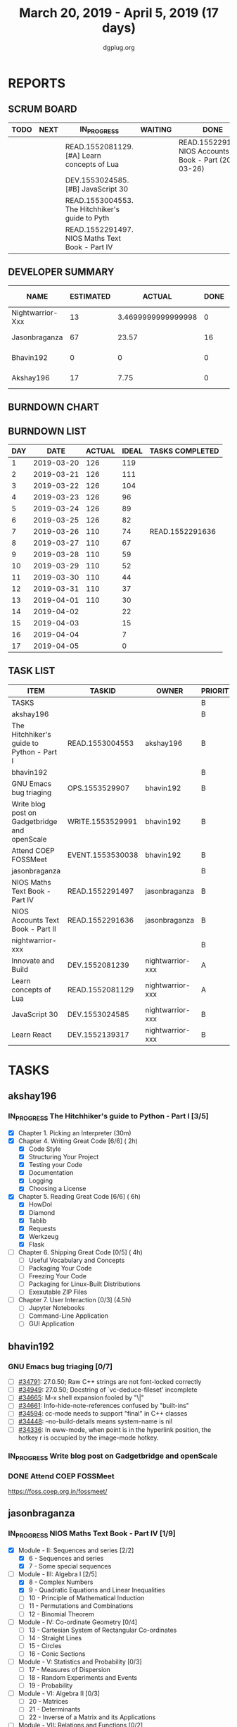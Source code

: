 #+TITLE: March 20, 2019 - April 5, 2019 (17 days)
#+AUTHOR: dgplug.org
#+EMAIL: users@lists.dgplug.org
#+PROPERTY: Effort_ALL 0 0:05 0:10 0:30 1:00 2:00 3:00 4:00
#+COLUMNS: %35ITEM %TASKID %OWNER %3PRIORITY %TODO %5ESTIMATED{+} %3ACTUAL{+}
* REPORTS
** SCRUM BOARD
#+BEGIN: block-update-board
| TODO | NEXT | IN_PROGRESS                                     | WAITING | DONE                                                         | CANCELED |
|------+------+-------------------------------------------------+---------+--------------------------------------------------------------+----------|
|      |      | READ.1552081129. [#A] Learn concepts of Lua     |         | READ.1552291636. NIOS Accounts Text Book - Part (2019-03-26) |          |
|      |      | DEV.1553024585. [#B] JavaScript 30              |         |                                                              |          |
|      |      | READ.1553004553. The Hitchhiker's guide to Pyth |         |                                                              |          |
|      |      | READ.1552291497. NIOS Maths Text Book - Part IV |         |                                                              |          |
#+END:
** DEVELOPER SUMMARY
#+BEGIN: block-update-summary
| NAME             | ESTIMATED |             ACTUAL | DONE | REMAINING | PENCILS DOWN | PROGRESS   |
|------------------+-----------+--------------------+------+-----------+--------------+------------|
| Nightwarrior-Xxx |        13 | 3.4699999999999998 |    0 |        13 |   2019-04-12 | ---------- |
| Jasonbraganza    |        67 |              23.57 |   16 |        51 |   2019-04-18 | ##-------- |
| Bhavin192        |         0 |                  0 |    0 |         0 |   2019-04-01 | ---------- |
| Akshay196        |        17 |               7.75 |    0 |        17 |   2019-04-24 | ---------- |
#+END:
** BURNDOWN CHART
#+BEGIN: block-update-graph

#+END:
** BURNDOWN LIST
#+PLOT: title:"Burndown" ind:1 deps:(3 4) set:"term dumb" set:"xtics scale 0.5" set:"ytics scale 0.5" file:"burndown.plt" set:"xrange [0:17]"
#+BEGIN: block-update-burndown
| DAY |       DATE | ACTUAL | IDEAL | TASKS COMPLETED |
|-----+------------+--------+-------+-----------------|
|   1 | 2019-03-20 |    126 |   119 |                 |
|   2 | 2019-03-21 |    126 |   111 |                 |
|   3 | 2019-03-22 |    126 |   104 |                 |
|   4 | 2019-03-23 |    126 |    96 |                 |
|   5 | 2019-03-24 |    126 |    89 |                 |
|   6 | 2019-03-25 |    126 |    82 |                 |
|   7 | 2019-03-26 |    110 |    74 | READ.1552291636 |
|   8 | 2019-03-27 |    110 |    67 |                 |
|   9 | 2019-03-28 |    110 |    59 |                 |
|  10 | 2019-03-29 |    110 |    52 |                 |
|  11 | 2019-03-30 |    110 |    44 |                 |
|  12 | 2019-03-31 |    110 |    37 |                 |
|  13 | 2019-04-01 |    110 |    30 |                 |
|  14 | 2019-04-02 |        |    22 |                 |
|  15 | 2019-04-03 |        |    15 |                 |
|  16 | 2019-04-04 |        |     7 |                 |
|  17 | 2019-04-05 |        |     0 |                 |
#+END:
** TASK LIST
#+BEGIN: columnview :hlines 2 :maxlevel 5 :id "TASKS"
| ITEM                                          | TASKID           | OWNER            | PRIORITY | TODO        | ESTIMATED |             ACTUAL |
|-----------------------------------------------+------------------+------------------+----------+-------------+-----------+--------------------|
| TASKS                                         |                  |                  | B        |             |       126 |              34.79 |
|-----------------------------------------------+------------------+------------------+----------+-------------+-----------+--------------------|
| akshay196                                     |                  |                  | B        |             |        17 |               7.75 |
| The Hitchhiker's guide to Python - Part I     | READ.1553004553  | akshay196        | B        | IN_PROGRESS |        17 |               7.75 |
|-----------------------------------------------+------------------+------------------+----------+-------------+-----------+--------------------|
| bhavin192                                     |                  |                  | B        |             |        17 |                    |
| GNU Emacs bug triaging                        | OPS.1553529907   | bhavin192        | B        |             |         3 |                    |
| Write blog post on Gadgetbridge and openScale | WRITE.1553529991 | bhavin192        | B        |             |         6 |                    |
| Attend COEP FOSSMeet                          | EVENT.1553530038 | bhavin192        | B        |             |         8 |                    |
|-----------------------------------------------+------------------+------------------+----------+-------------+-----------+--------------------|
| jasonbraganza                                 |                  |                  | B        |             |        67 |              23.57 |
| NIOS Maths Text Book - Part IV                | READ.1552291497  | jasonbraganza    | B        | IN_PROGRESS |        51 |               8.90 |
| NIOS Accounts Text Book - Part II             | READ.1552291636  | jasonbraganza    | B        | DONE        |        16 |              14.67 |
|-----------------------------------------------+------------------+------------------+----------+-------------+-----------+--------------------|
| nightwarrior-xxx                              |                  |                  | B        |             |        25 | 3.4699999999999998 |
| Innovate and Build                            | DEV.1552081239   | nightwarrior-xxx | A        |             |         6 |                    |
| Learn concepts of Lua                         | READ.1552081129  | nightwarrior-xxx | A        | IN_PROGRESS |         3 |               1.95 |
| JavaScript 30                                 | DEV.1553024585   | nightwarrior-xxx | B        | IN_PROGRESS |        10 |               1.52 |
| Learn React                                   | DEV.1552139317   | nightwarrior-xxx | B        |             |         6 |                    |
#+END:
* TASKS
  :PROPERTIES:
  :ID:       TASKS
  :SPRINTLENGTH: 17
  :SPRINTSTART: <2019-03-20 Wed>
  :wpd-akshay196: 1
  :wpd-bhavin192: 1
  :wpd-jasonbraganza: 4
  :wpd-nightwarrior-xxx: 1.5
  :END:
** akshay196
*** IN_PROGRESS The Hitchhiker's guide to Python - Part I [3/5]
    :PROPERTIES:
    :ESTIMATED: 17
    :ACTUAL:   7.75
    :OWNER: akshay196
    :ID: READ.1553004553
    :TASKID: READ.1553004553
    :END:
    :LOGBOOK:
    CLOCK: [2019-03-28 Thu 21:12]--[2019-03-28 Thu 21:51] =>  0:39
    CLOCK: [2019-03-28 Thu 19:34]--[2019-03-28 Thu 20:39] =>  1:05
    CLOCK: [2019-03-27 Wed 21:24]--[2019-03-27 Wed 22:24] =>  1:00
    CLOCK: [2019-03-26 Tue 20:40]--[2019-03-26 Tue 21:47] =>  1:07
    CLOCK: [2019-03-25 Mon 18:55]--[2019-03-25 Mon 19:34] =>  0:39
    CLOCK: [2019-03-23 Sat 20:42]--[2019-03-23 Sat 21:30] =>  0:48
    CLOCK: [2019-03-22 Fri 17:42]--[2019-03-22 Fri 18:46] =>  1:04
    CLOCK: [2019-03-21 Thu 16:55]--[2019-03-21 Thu 17:56] =>  1:01
    CLOCK: [2019-03-20 Wed 18:56]--[2019-03-20 Wed 19:18] =>  0:22
    :END:
    - [X] Chapter 1. Picking an Interpreter           (30m)
    - [X] Chapter 4. Writing Great Code [6/6]         ( 2h)
      - [X] Code Style
      - [X] Structuring Your Project
      - [X] Testing your Code
      - [X] Documentation
      - [X] Logging
      - [X] Choosing a License
    - [X] Chapter 5. Reading Great Code [6/6]         ( 6h)
      - [X] HowDoI
      - [X] Diamond
      - [X] Tablib
      - [X] Requests
      - [X] Werkzeug
      - [X] Flask
    - [ ] Chapter 6. Shipping Great Code [0/5]        ( 4h)
      - [ ] Useful Vocabulary and Concepts
      - [ ] Packaging Your Code
      - [ ] Freezing Your Code
      - [ ] Packaging for Linux-Built Distributions
      - [ ] Exexutable ZIP Files
    - [ ] Chapter 7. User Interaction [0/3]          (4.5h)
      - [ ] Jupyter Notebooks
      - [ ] Command-Line Application
      - [ ] GUI Application
** bhavin192
*** GNU Emacs bug triaging [0/7]
    :PROPERTIES:
    :ESTIMATED: 3
    :ACTUAL:
    :OWNER:    bhavin192
    :ID:       OPS.1553529907
    :TASKID:   OPS.1553529907
    :END:
    - [ ] [[https://debbugs.gnu.org/cgi/bugreport.cgi?bug=34791][#34791]]: 27.0.50; Raw C++ strings are not font-locked correctly
    - [ ] [[https://debbugs.gnu.org/cgi/bugreport.cgi?bug=34949][#34949]]: 27.0.50; Docstring of `vc-deduce-fileset' incomplete
    - [ ] [[https://debbugs.gnu.org/cgi/bugreport.cgi?bug=34665][#34665]]: M-x shell expansion fooled by "\|"
    - [ ] [[https://debbugs.gnu.org/cgi/bugreport.cgi?bug=34661][#34661]]: Info-hide-note-references confused by "built-ins"
    - [ ] [[https://debbugs.gnu.org/cgi/bugreport.cgi?bug=34594][#34594]]: cc-mode needs to support "final" in C++ classes
    - [ ] [[https://debbugs.gnu.org/cgi/bugreport.cgi?bug=34448][#34448]]: --no-build-details means system-name is nil
    - [ ] [[https://debbugs.gnu.org/cgi/bugreport.cgi?bug=34336][#34336]]: In eww-mode, when point is in the hyperlink position, the
      hotkey r is occupied by the image-mode hotkey.
*** IN_PROGRESS Write blog post on Gadgetbridge and openScale
    :PROPERTIES:
    :ESTIMATED: 6
    :ACTUAL:   2.38
    :OWNER:    bhavin192
    :ID:       WRITE.1553529991
    :TASKID:   WRITE.1553529991
    :END:
    :LOGBOOK:
    CLOCK: [2019-03-28 Thu 19:27]--[2019-03-28 Thu 19:48] =>  0:21
    CLOCK: [2019-03-27 Wed 20:39]--[2019-03-27 Wed 20:55] =>  0:16
    CLOCK: [2019-03-27 Wed 19:17]--[2019-03-27 Wed 20:05] =>  0:48
    CLOCK: [2019-03-26 Tue 19:13]--[2019-03-26 Tue 20:11] =>  0:58
    :END:
*** DONE Attend COEP FOSSMeet
    CLOSED: [2019-03-31 Sun 18:10]
    :PROPERTIES:
    :ESTIMATED: 8
    :ACTUAL:   8.28
    :OWNER:    bhavin192
    :ID:       EVENT.1553530038
    :TASKID:   EVENT.1553530038
    :END:
    :LOGBOOK:
    CLOCK: [2019-03-31 Sun 15:04]--[2019-03-31 Sun 18:10] =>  3:06
    CLOCK: [2019-03-31 Sun 10:56]--[2019-03-31 Sun 11:55] =>  0:59
    CLOCK: [2019-03-30 Sat 14:22]--[2019-03-30 Sat 16:45] =>  2:23
    CLOCK: [2019-03-30 Sat 11:07]--[2019-03-30 Sat 12:56] =>  1:49
    :END:
    https://foss.coep.org.in/fossmeet/
** jasonbraganza
*** IN_PROGRESS NIOS Maths Text Book - Part IV [1/9]
   :PROPERTIES:
   :ESTIMATED: 51
   :ACTUAL:   8.90
   :OWNER: jasonbraganza
   :ID: READ.1552291497
   :TASKID: READ.1552291497
   :END:
   :LOGBOOK:
   CLOCK: [2019-03-30 Sat 14:14]--[2019-03-30 Sat 15:48] =>  1:34
   CLOCK: [2019-03-30 Sat 11:10]--[2019-03-30 Sat 14:00] =>  2:50
   CLOCK: [2019-03-20 Wed 08:24]--[2019-03-20 Wed 12:54] =>  4:30
   :END:
    - [X] Module - II: Sequences and series [2/2]
      - [X] 6 - Sequences and series
      - [X] 7 - Some special sequences
    - [-] Module - III: Algebra I [2/5]
      - [X] 8 - Complex Numbers
      - [X] 9 - Quadratic Equations and Linear Inequalities
      - [ ] 10 - Principle of Mathematical Induction
      - [ ] 11 - Permutations and Combinations
      - [ ] 12 - Binomial Theorem
    - [ ] Module - IV: Co-ordinate Geometry [0/4]
      - [ ] 13 - Cartesian System of Rectangular Co-ordinates
      - [ ] 14 - Straight Lines
      - [ ] 15 - Circles
      - [ ] 16 - Conic Sections
    - [ ] Module - V: Statistics and Probability [0/3]
      - [ ] 17 - Measures of Dispersion
      - [ ] 18 - Random Experiments and Events
      - [ ] 19 - Probability
    - [ ] Module - VI: Algebra II [0/3]
      - [ ] 20 - Matrices
      - [ ] 21 - Determinants
      - [ ] 22 - Inverse of a Matrix and its Applications
    - [ ] Module - VII: Relations and Functions [0/2]
      - [ ] 23 - Relations and Functions II
      - [ ] 24 - Inverse Trigonometric Functions
    - [ ] Module - VIII: Calculus [0/8]
      - [ ] 25 -  Limits and Continuity
      - [ ] 26 - Differentiation
      - [ ] 27 - Differentiation of Trigonometric Functions
      - [ ] 28 - Differentiation of Exponential and Logarithmic functions
      - [ ] 29 - Application of Derivatives
      - [ ] 30 - Integration
      - [ ] 31 - Definite Integrals
      - [ ] 32 - Differential Integrals
    - [ ] Module - IX: Vectors and Three Dimensional Geometry [0/4]
      - [ ] 33 - Introduction to Three Dimensional Geometry
      - [ ] 34 - Vectors
      - [ ] 35 - Plane
      - [ ] 36 - Straight Line
    - [ ] Module - X: Linear Programming and Mathematical Reasoning [0/2]
      - [ ] 37 - Linear Programming
      - [ ] 38 - Mathematical Reasoning
*** DONE NIOS Accounts Text Book - Part II [7/7]
    CLOSED: [2019-03-26 Tue 10:15]
    :PROPERTIES:
    :ESTIMATED: 16
    :ACTUAL:   14.67
    :OWNER: jasonbraganza
    :ID: READ.1552291636
    :TASKID: READ.1552291636
    :END:
    :LOGBOOK:
    CLOCK: [2019-03-26 Tue 09:58]--[2019-03-26 Tue 10:11] =>  0:13
    CLOCK: [2019-03-26 Tue 09:41]--[2019-03-26 Tue 09:58] =>  0:17
    CLOCK: [2019-03-26 Tue 08:51]--[2019-03-26 Tue 09:39] =>  0:48
    CLOCK: [2019-03-25 Mon 14:11]--[2019-03-25 Mon 16:33] =>  2:22
    CLOCK: [2019-03-25 Mon 11:00]--[2019-03-25 Mon 14:00] =>  3:00
    CLOCK: [2019-03-24 Sun 10:50]--[2019-03-24 Sun 14:06] =>  3:16
    CLOCK: [2019-03-23 Sat 10:00]--[2019-03-23 Sat 14:44] =>  4:44
    :END:
    - [X] Module - I: Basic Accounting [8/8]
      - [X] 1 - Accounting - An Introduction
      - [X] 2 - Accounting Concepts
      - [X] 3 - Accounting Conventions and Standards
      - [X] 4 - Accounting for Business Transactions
      - [X] 5 - Journal
      - [X] 6 - Ledger
      - [X] 7 - Cash Book
      - [X] 8 - Special Purpose Books
    - [X] Module - II: Trial Balance and Computers [5/5]
      - [X] 9 - Trial Balance
      - [X] 10 - Bank Reconciliation Statement
      - [X] 11 - Bills of Exchange
      - [X] 12 - Errors and their Rectification
      - [X] 13 - Computer and Computerised Accounting System
    - [X] Module - III: Financial Statements [8/8]
      - [X] 14 - Depreciation
      - [X] 15 - Provision and Reserves
      - [X] 16 - Financial Statements - An Introduction
      - [X] 17 - Financial Statements I
      - [X] 18 - Financial Statements II
      - [X] 19 - Not for Profit Organisations - An Introduction
      - [X] 20 - Financial Statements (Not for Profit Organisations)
      - [X] 21 - Accounts From Incomplete Records
    - [X] Module - IV: Partnership Accounts [4/4]
      - [X] 22 - Partnership - An Introduction
      - [X] 23 - Admission of a Partner
      - [X] 24 - Retirement and Death of a Partner
      - [X] 25 - Dissolution of a partnership firm
    - [X] Module - V: Company Accounts [5/5]
      - [X] 26 - Company - An Introduction
      - [X] 27 - Issue of Shares
      - [X] 28 - Forfeiture of Shares
      - [X] 29 - Reissue of Forfeited Shares
      - [X] 30 - Issue of Debentures
    - [X] Module - VI : Analysis of Financial Statements [4/4]
      - [X] 31 - Financial Statements Analysis-An Introduction
      - [X] 32 - Accounting Ratios-I
      - [X] 33 - Accounting Ratios-II
      - [X] 34 - Cash Flow Statement
    - [X] Module - VII: Application of Computers in Financial Accounting [4/4]
      - [X] 35 - Electronic Spread Sheet
      - [X] 36 - Use of Spread-sheet in Business Application
      - [X] 37 - Graphs and Charts for Business
      - [X] 38 - Database Management System for Accounting
** nightwarrior-xxx
*** [#A] Innovate and Build [0/1]
    :PROPERTIES:
    :ESTIMATED: 6
    :ACTUAL:
    :OWNER: nightwarrior-xxx
    :ID: DEV.1552081239
    :TASKID: DEV.1552081239
    :END:
    - [ ] Password Manager in Lua programming lanaguage
    - [ ] Making life easy in lua programming langugage
*** IN_PROGRESS [#A] Learn concepts of Lua [1/2]
    :PROPERTIES:
    :ESTIMATED: 3
    :ACTUAL:   1.95
    :OWNER: nightwarrior-xxx
    :ID: READ.1552081129
    :TASKID: READ.1552081129
    :END:
    :LOGBOOK:
    CLOCK: [2019-03-25 Mon 12:59]--[2019-03-25 Mon 12:59] =>  0:00
    CLOCK: [2019-03-22 Fri 20:53]--[2019-03-22 Fri 21:40] =>  0:47
    CLOCK: [2019-03-22 Fri 18:20]--[2019-03-22 Fri 18:48] =>  0:28
    CLOCK: [2019-03-22 Fri 16:53]--[2019-03-22 Fri 17:35] =>  0:42
    :END:
    - [X] Treating the arguments
    - [ ] Applying the trie algo on arguments
*** IN_PROGRESS [#B] JavaScript 30 [0/9]
    :PROPERTIES:
    :ESTIMATED: 10
    :ACTUAL:   1.52
    :OWNER: nightwarrior-xxx
    :ID: DEV.1553024585
    :TASKID: DEV.1553024585
    :END:
    :LOGBOOK:
    CLOCK: [2019-03-25 Mon 21:18]--[2019-03-25 Mon 22:03] =>  0:45
    CLOCK: [2019-03-25 Mon 14:21]--[2019-03-25 Mon 14:51] =>  0:30
    CLOCK: [2019-03-25 Mon 13:01]--[2019-03-25 Mon 13:17] =>  0:16
    :END:
    - [ ] Javascript Drum Kit
    - [ ] CSS + JS clock
    - [ ] Playing with JS variable and CSS
    - [ ] Array Cardio day
    - [ ] Flex panel image gallery
    - [ ] Ajax type ahead
    - [ ] Fun with canvas
    - [ ] Array Cardio day 2
    - [ ] 14 must know dev tools tricks
*** [#B] Learn React [0/10]
    :PROPERTIES:
    :ESTIMATED: 6
    :ACTUAL:
    :OWNER: nightwarrior-xxx
    :ID: DEV.1552139317
    :TASKID: DEV.1552139317
    :END:
    - [ ] Understanding the Base Features & Syntax
    - [ ] Working with Lists and Conditionals
    - [ ] Styling React Components & Elements
    - [ ] Debugging React Apps
    - [ ] Diving Deeper into Components & React Internals
    - [ ] A Real App_ The Burger Builder (Basic Version)
    - [ ] Reaching out to the Web (Http _ Ajax)
    - [ ] Burger Builder Project_ Accessing a Server
    - [ ] Multi-Page-Feeling in a Single-Page-App_ Routing
    - [ ] Adding Routing to our Burger Project

